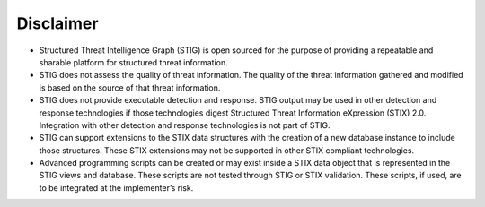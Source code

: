 Disclaimer
==========
- Structured Threat Intelligence Graph (STIG) is open sourced for the purpose of providing a repeatable and sharable platform for structured threat information.
- STIG does not assess the quality of threat information.  The quality of the threat information gathered and modified is based on the source of that threat information.
- STIG does not provide executable detection and response.  STIG output may be used in other detection and response technologies if those technologies digest Structured Threat Information eXpression (STIX) 2.0.  Integration with other detection and response technologies is not part of STIG.
- STIG can support extensions to the STIX data structures with the creation of a new database instance to include those structures.  These STIX extensions may not be supported in other STIX compliant technologies.
- Advanced programming scripts can be created or may exist inside a STIX data object that is represented in the STIG views and database.  These scripts are not tested through STIG or STIX validation.  These scripts, if used, are to be integrated at the implementer’s risk.